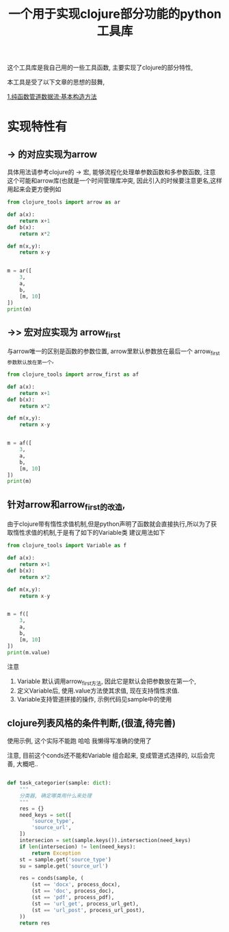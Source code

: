 #+TITLE: 一个用于实现clojure部分功能的python工具库

这个工具库是我自己用的一些工具函数,  主要实现了clojure的部分特性, 

本工具是受了以下文章的思想的鼓舞, 

[[https://segmentfault.com/a/1190000013967693?utm_source=tag-newest][1.纯函数管道数据流·基本构造方法]]

* 实现特性有
** -> 的对应实现为arrow
具体用法请参考clojure的 -> 宏, 能够流程化处理单参数函数和多参数函数, 
注意 这个可能和arrow库(也就是一个时间管理库冲突, 因此引入的时候要注意更名,这样用起来会更方便例如
#+BEGIN_SRC python :result output
  from clojure_tools import arrow as ar

  def a(x):
      return x+1
  def b(x):
      return x*2

  def m(x,y):
      return x-y


  m = ar([
      3, 
      a,
      b,
      [m, 10]
  ])
  print(m)
#+END_SRC

#+RESULTS:
: 2

** ->> 宏对应实现为 arrow_first  
与arrow唯一的区别是函数的参数位置, arrow里默认参数放在最后一个
arrow_first参数默认放在第一个,
#+BEGIN_SRC python :result output
  from clojure_tools import arrow_first as af

  def a(x):
      return x+1
  def b(x):
      return x*2

  def m(x,y):
      return x-y


  m = af([
      3, 
      a,
      b,
      [m, 10]
  ])
  print(m)
#+END_SRC

#+RESULTS:
: -2


** 针对arrow和arrow_first的改造,  
由于clojure带有惰性求值机制,但是python声明了函数就会直接执行,所以为了获取惰性求值的机制,于是有了如下的Variable类
建议用法如下
#+BEGIN_SRC python :result output
  from clojure_tools import Variable as f

  def a(x):
      return x+1
  def b(x):
      return x*2

  def m(x,y):
      return x-y


  m = f([
      3, 
      a,
      b,
      [m, 10]
  ])
  print(m.value)
#+END_SRC

#+RESULTS:
: -2

注意
1. Variable 默认调用arrow_first方法, 因此它是默认会把参数放在第一个,
2. 定义Variable后, 使用.value方法使其求值, 现在支持惰性求值.
3. Variable支持管道拼接的操作, 示例代码见sample中的使用



** clojure列表风格的条件判断,(很渣,待完善) 

使用示例, 这个实际不能跑 哈哈 我懒得写准确的使用了

注意, 目前这个conds还不能和Variable 组合起来, 变成管道式选择的, 以后会完善, 大概吧..

#+BEGIN_SRC python

def task_categorier(sample: dict):
    """
    分类器, 确定哪类用什么来处理
    """
    res = {}
    need_keys = set([
        'source_type',
        'source_url',
    ])
    intersecion = set(sample.keys()).intersection(need_keys)
    if len(intersecion) != len(need_keys):
        return Exception
    st = sample.get('source_type')
    su = sample.get('source_url')

    res = conds(sample, (
        (st == 'docx', process_docx),
        (st == 'doc', process_doc),
        (st == 'pdf', process_pdf),
        (st == 'url_get', process_url_get),
        (st == 'url_post', process_url_post),
    ))
    return res


#+END_SRC





